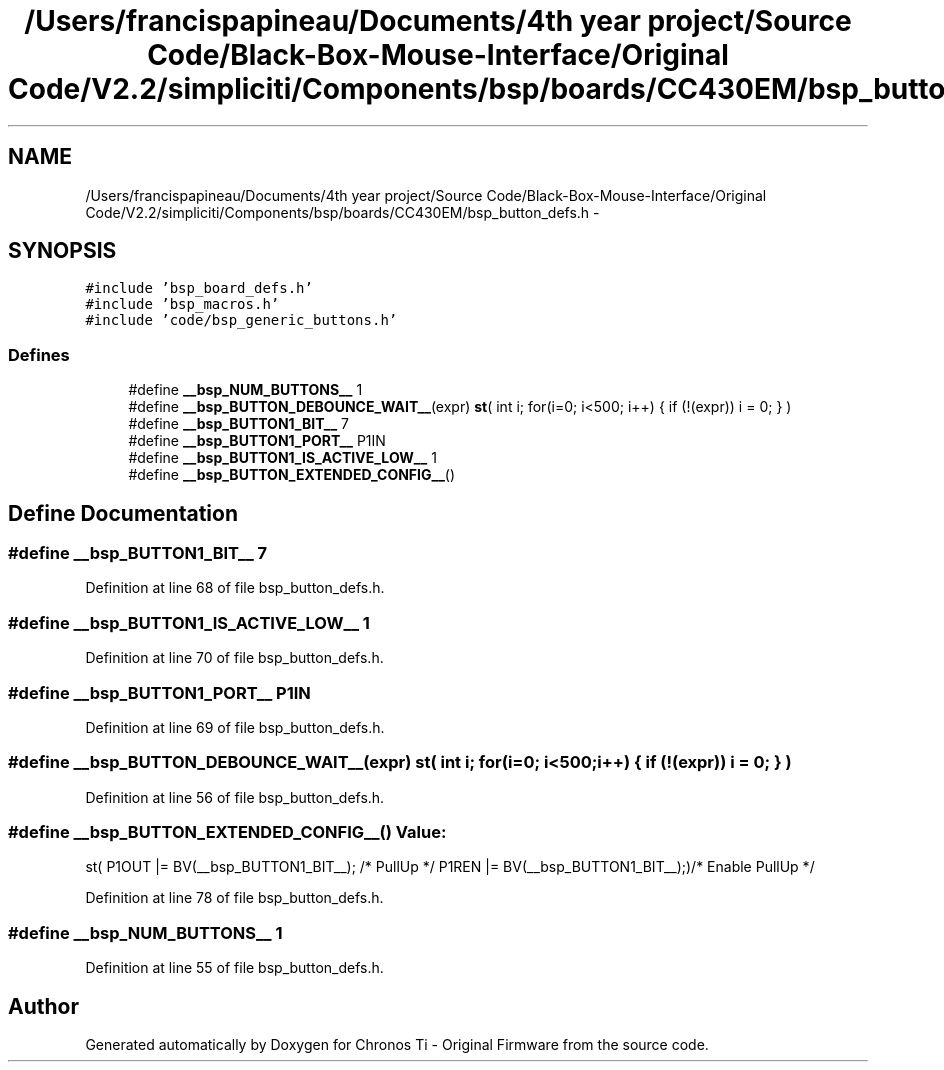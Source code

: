 .TH "/Users/francispapineau/Documents/4th year project/Source Code/Black-Box-Mouse-Interface/Original Code/V2.2/simpliciti/Components/bsp/boards/CC430EM/bsp_button_defs.h" 3 "Sat Jun 22 2013" "Version VER 0.0" "Chronos Ti - Original Firmware" \" -*- nroff -*-
.ad l
.nh
.SH NAME
/Users/francispapineau/Documents/4th year project/Source Code/Black-Box-Mouse-Interface/Original Code/V2.2/simpliciti/Components/bsp/boards/CC430EM/bsp_button_defs.h \- 
.SH SYNOPSIS
.br
.PP
\fC#include 'bsp_board_defs\&.h'\fP
.br
\fC#include 'bsp_macros\&.h'\fP
.br
\fC#include 'code/bsp_generic_buttons\&.h'\fP
.br

.SS "Defines"

.in +1c
.ti -1c
.RI "#define \fB__bsp_NUM_BUTTONS__\fP   1"
.br
.ti -1c
.RI "#define \fB__bsp_BUTTON_DEBOUNCE_WAIT__\fP(expr)   \fBst\fP( int i; for(i=0; i<500; i++) { if (!(expr)) i = 0; } )"
.br
.ti -1c
.RI "#define \fB__bsp_BUTTON1_BIT__\fP   7"
.br
.ti -1c
.RI "#define \fB__bsp_BUTTON1_PORT__\fP   P1IN"
.br
.ti -1c
.RI "#define \fB__bsp_BUTTON1_IS_ACTIVE_LOW__\fP   1"
.br
.ti -1c
.RI "#define \fB__bsp_BUTTON_EXTENDED_CONFIG__\fP()"
.br
.in -1c
.SH "Define Documentation"
.PP 
.SS "#define \fB__bsp_BUTTON1_BIT__\fP   7"
.PP
Definition at line 68 of file bsp_button_defs\&.h\&.
.SS "#define \fB__bsp_BUTTON1_IS_ACTIVE_LOW__\fP   1"
.PP
Definition at line 70 of file bsp_button_defs\&.h\&.
.SS "#define \fB__bsp_BUTTON1_PORT__\fP   P1IN"
.PP
Definition at line 69 of file bsp_button_defs\&.h\&.
.SS "#define \fB__bsp_BUTTON_DEBOUNCE_WAIT__\fP(expr)   \fBst\fP( int i; for(i=0; i<500; i++) { if (!(expr)) i = 0; } )"
.PP
Definition at line 56 of file bsp_button_defs\&.h\&.
.SS "#define \fB__bsp_BUTTON_EXTENDED_CONFIG__\fP()"\fBValue:\fP
.PP
.nf
st( P1OUT |= BV(__bsp_BUTTON1_BIT__); /* PullUp */ \
                                             P1REN |= BV(__bsp_BUTTON1_BIT__);)/* Enable PullUp */
.fi
.PP
Definition at line 78 of file bsp_button_defs\&.h\&.
.SS "#define \fB__bsp_NUM_BUTTONS__\fP   1"
.PP
Definition at line 55 of file bsp_button_defs\&.h\&.
.SH "Author"
.PP 
Generated automatically by Doxygen for Chronos Ti - Original Firmware from the source code\&.
